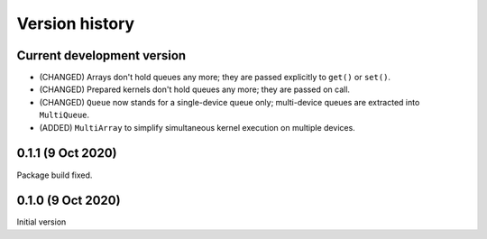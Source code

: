 Version history
===============


Current development version
---------------------------

* (CHANGED) Arrays don't hold queues any more; they are passed explicitly to ``get()`` or ``set()``.
* (CHANGED) Prepared kernels don't hold queues any more; they are passed on call.
* (CHANGED) ``Queue`` now stands for a single-device queue only; multi-device queues are extracted into ``MultiQueue``.
* (ADDED) ``MultiArray`` to simplify simultaneous kernel execution on multiple devices.


0.1.1 (9 Oct 2020)
------------------

Package build fixed.



0.1.0 (9 Oct 2020)
------------------

Initial version
